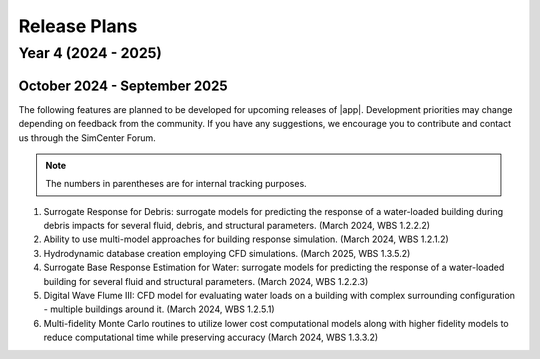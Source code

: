 .. _lbl-future_HydroUQ:

.. role:: blue

*************
Release Plans
*************

=========================
Year 4 (2024 - 2025)
=========================

October 2024 - September 2025
-------------------------

The following features are planned to be developed for upcoming releases of |app|. Development priorities may change depending on feedback from the community. If you have any suggestions, we encourage you to contribute and contact us through the SimCenter Forum.

.. note::
   The numbers in parentheses are for internal tracking purposes.

.. _lbl-future_HydroUQ_2024_end:   

#. Surrogate Response for Debris: surrogate models for predicting the response of a water-loaded building during debris impacts for several fluid, debris, and structural parameters. (March 2024, WBS 1.2.2.2)
#. Ability to use multi-model approaches for building response simulation. (March 2024, WBS 1.2.1.2)
#. Hydrodynamic database creation employing CFD simulations. (March 2025, WBS 1.3.5.2)
#. Surrogate Base Response Estimation for Water: surrogate models for predicting the response of a water-loaded building for several fluid and structural parameters. (March 2024, WBS 1.2.2.3)
#. Digital Wave Flume III: CFD model for evaluating water loads on a building with complex surrounding configuration - multiple buildings around it. (March 2024, WBS 1.2.5.1)
#. Multi-fidelity Monte Carlo routines to utilize lower cost computational models along with higher fidelity models to reduce computational time while preserving accuracy (March 2024, WBS 1.3.3.2)




